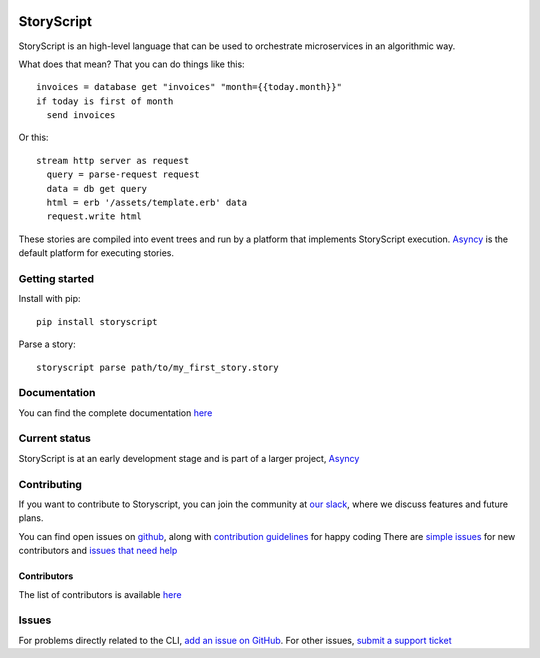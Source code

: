 .. image:: https://s3.amazonaws.com/asnycy/storyscript.png

|Travis| |Codecov| |Pypi| |Bettercode| |Readthedocs|

StoryScript
###########
StoryScript is an high-level language that can be used to orchestrate
microservices in an algorithmic way.


What does that mean? That you can do things like this::

    invoices = database get "invoices" "month={{today.month}}"
    if today is first of month
      send invoices

Or this::

    stream http server as request
      query = parse-request request
      data = db get query
      html = erb '/assets/template.erb' data
      request.write html

These stories are compiled into event trees and run by a platform that
implements StoryScript execution. `Asyncy <https://github.com/Asyncy>`_ is the
default platform for executing stories.

Getting started
----------------

Install with pip::

    pip install storyscript

Parse a story::

    storyscript parse path/to/my_first_story.story

Documentation
-------------

You can find the complete documentation `here <https://docs.asyncy.com/storyscript/>`_

Current status
--------------

StoryScript is at an early development stage and  is part of a larger project,
`Asyncy <https://github.com/Asyncy>`_

Contributing
------------
If you want to contribute to Storyscript, you can join the community at
`our slack <https://join.slack.com/t/asyncy/shared_invite/enQtMjgxODI2NzEyMjc5LWJiZDg1YzFkYzVhZmVlYTk2MGRmYjcxNzYwMmU4NWYwYTZkZDhlMzkwNTIxOGQ1ZjVjZGJhZDgxNzhmMjZkODA>`_,
where we discuss features and future plans.

You can find open issues on `github <https://github.com/asyncy/storyscript/issues>`_,
along with `contribution guidelines <https://github.com/asyncy/storyscript/blob/master/CONTRIBUTING.md>`_
for happy coding
There are `simple issues <https://github.com/asyncy/storyscript/issues?q=is%3Aopen+is%3Aissue+label%3A%22good+first+issue%22>`_
for new contributors and `issues that need help <https://github.com/asyncy/storyscript/issues?q=is%3Aopen+is%3Aissue+label%3A%22help+wanted%22>`_

Contributors
============

The list of contributors is available `here <https://github.com/asyncy/storyscript/contributors>`_

Issues
---------

For problems directly related to the CLI, `add an issue on GitHub <https://github.com/asyncy/storyscript/issues/new>`_.
For other issues, `submit a support ticket <mailto:help@storyscripts.org>`_


.. |Travis| image:: https://secure.travis-ci.org/asyncy/storyscript.svg?branch=master
   :target: http://travis-ci.org/asyncy/storyscript

.. |Codecov| image:: https://codecov.io/gh/asyncy/storyscript/branch/master/graphs/badge.svg
   :target: https://codecov.io/github/asyncy/storyscript

.. |Bettercode| image:: https://bettercodehub.com/edge/badge/asyncy/storyscript?branch=master
   :target: https://bettercodehub.com/results/asyncy/storyscript

.. |Pypi| image:: https://img.shields.io/pypi/v/storyscript.svg
   :target: https://pypi.python.org/pypi/storyscriptd

.. |Readthedocs| image:: https://readthedocs.org/projects/storyscript/badge/?version=latest
  :target: https://storyscript.readthedocs.io/en/latest/

